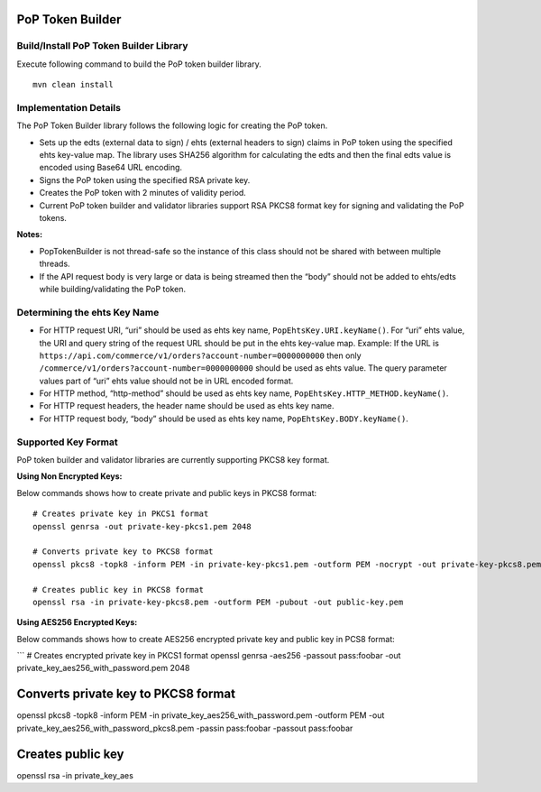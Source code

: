 PoP Token Builder
=================

Build/Install PoP Token Builder Library
---------------------------------------

Execute following command to build the PoP token builder library.

::

   mvn clean install

Implementation Details
----------------------

The PoP Token Builder library follows the following logic for
creating the PoP token.

-  Sets up the edts (external data to sign) / ehts (external headers to
   sign) claims in PoP token using the specified ehts key-value map. The
   library uses SHA256 algorithm for calculating the edts and then the
   final edts value is encoded using Base64 URL encoding.
-  Signs the PoP token using the specified RSA private key.
-  Creates the PoP token with 2 minutes of validity period.
-  Current PoP token builder and validator libraries support RSA PKCS8
   format key for signing and validating the PoP tokens.

**Notes:**

-  PopTokenBuilder is not thread-safe so the instance of this class
   should not be shared with between multiple threads.
-  If the API request body is very large or data is being streamed then
   the “body” should not be added to ehts/edts while building/validating
   the PoP token.

Determining the ehts Key Name
-----------------------------

-  For HTTP request URI, “uri” should be used as ehts key name,
   ``PopEhtsKey.URI.keyName()``. For “uri” ehts value, the URI and query
   string of the request URL should be put in the ehts key-value map.
   Example: If the URL is
   ``https://api.com/commerce/v1/orders?account-number=0000000000``
   then only ``/commerce/v1/orders?account-number=0000000000`` should be
   used as ehts value. The query parameter values part of “uri” ehts
   value should not be in URL encoded format.
-  For HTTP method, “http-method” should be used as ehts key name,
   ``PopEhtsKey.HTTP_METHOD.keyName()``.
-  For HTTP request headers, the header name should be used as ehts key
   name.
-  For HTTP request body, “body” should be used as ehts key name,
   ``PopEhtsKey.BODY.keyName()``.

Supported Key Format
--------------------

PoP token builder and validator libraries are currently supporting PKCS8
key format.

**Using Non Encrypted Keys:**

Below commands shows how to create private and public keys in PKCS8
format:

::

   # Creates private key in PKCS1 format
   openssl genrsa -out private-key-pkcs1.pem 2048

   # Converts private key to PKCS8 format
   openssl pkcs8 -topk8 -inform PEM -in private-key-pkcs1.pem -outform PEM -nocrypt -out private-key-pkcs8.pem

   # Creates public key in PKCS8 format
   openssl rsa -in private-key-pkcs8.pem -outform PEM -pubout -out public-key.pem

**Using AES256 Encrypted Keys:**

Below commands shows how to create AES256 encrypted private key and
public key in PCS8 format:

\``\` # Creates encrypted private key in PKCS1 format openssl genrsa
-aes256 -passout pass:foobar -out private_key_aes256_with_password.pem
2048

Converts private key to PKCS8 format
====================================

openssl pkcs8 -topk8 -inform PEM -in
private_key_aes256_with_password.pem -outform PEM -out
private_key_aes256_with_password_pkcs8.pem -passin pass:foobar -passout
pass:foobar

Creates public key
==================

openssl rsa -in private_key_aes